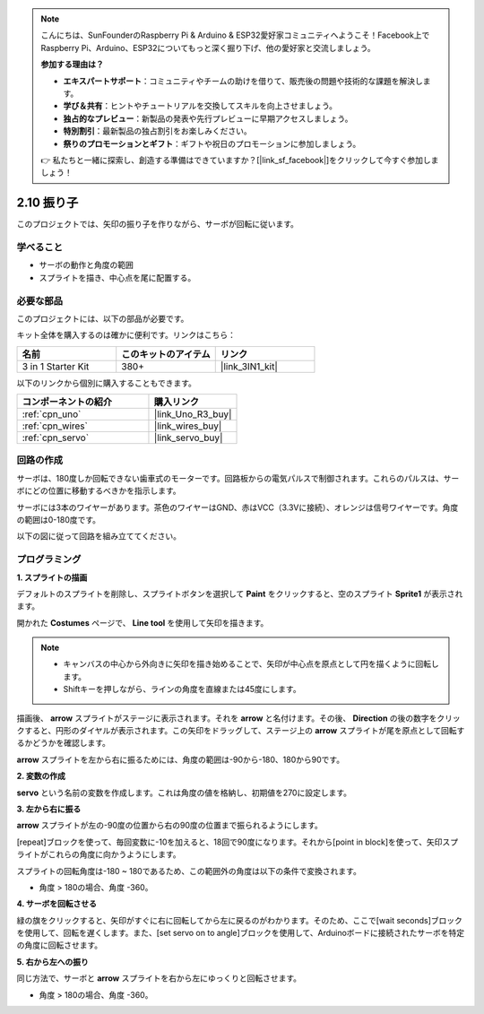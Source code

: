 .. note::

    こんにちは、SunFounderのRaspberry Pi & Arduino & ESP32愛好家コミュニティへようこそ！Facebook上でRaspberry Pi、Arduino、ESP32についてもっと深く掘り下げ、他の愛好家と交流しましょう。

    **参加する理由は？**

    - **エキスパートサポート**：コミュニティやチームの助けを借りて、販売後の問題や技術的な課題を解決します。
    - **学び＆共有**：ヒントやチュートリアルを交換してスキルを向上させましょう。
    - **独占的なプレビュー**：新製品の発表や先行プレビューに早期アクセスしましょう。
    - **特別割引**：最新製品の独占割引をお楽しみください。
    - **祭りのプロモーションとギフト**：ギフトや祝日のプロモーションに参加しましょう。

    👉 私たちと一緒に探索し、創造する準備はできていますか？[|link_sf_facebook|]をクリックして今すぐ参加しましょう！

.. _sh_pendulum:

2.10 振り子
=====================

このプロジェクトでは、矢印の振り子を作りながら、サーボが回転に従います。

.. image:: img/12_pun.png

学べること
---------------------

- サーボの動作と角度の範囲
- スプライトを描き、中心点を尾に配置する。

必要な部品
---------------------

このプロジェクトには、以下の部品が必要です。

キット全体を購入するのは確かに便利です。リンクはこちら：

.. list-table::
    :widths: 20 20 20
    :header-rows: 1

    *   - 名前	
        - このキットのアイテム
        - リンク
    *   - 3 in 1 Starter Kit
        - 380+
        - |link_3IN1_kit|

以下のリンクから個別に購入することもできます。

.. list-table::
    :widths: 30 20
    :header-rows: 1

    *   - コンポーネントの紹介
        - 購入リンク

    *   - :ref:`cpn_uno`
        - |link_Uno_R3_buy|
    *   - :ref:`cpn_wires`
        - |link_wires_buy|
    *   - :ref:`cpn_servo` 
        - |link_servo_buy|

回路の作成
-----------------------

サーボは、180度しか回転できない歯車式のモーターです。回路板からの電気パルスで制御されます。これらのパルスは、サーボにどの位置に移動するべきかを指示します。

サーボには3本のワイヤーがあります。茶色のワイヤーはGND、赤はVCC（3.3Vに接続）、オレンジは信号ワイヤーです。角度の範囲は0-180度です。

以下の図に従って回路を組み立ててください。

.. image:: img/circuit/servo_circuit.png

プログラミング
------------------

**1. スプライトの描画**

デフォルトのスプライトを削除し、スプライトボタンを選択して **Paint** をクリックすると、空のスプライト **Sprite1** が表示されます。

.. image:: img/12_paint1.png

開かれた **Costumes** ページで、 **Line tool** を使用して矢印を描きます。

.. note::

    * キャンバスの中心から外向きに矢印を描き始めることで、矢印が中心点を原点として円を描くように回転します。
    * Shiftキーを押しながら、ラインの角度を直線または45度にします。

.. image:: img/12_paint2.png

描画後、 **arrow** スプライトがステージに表示されます。それを **arrow** と名付けます。その後、 **Direction** の後の数字をクリックすると、円形のダイヤルが表示されます。この矢印をドラッグして、ステージ上の **arrow** スプライトが尾を原点として回転するかどうかを確認します。

.. image:: img/12_paint3.png

**arrow** スプライトを左から右に振るためには、角度の範囲は-90から-180、180から90です。

.. image:: img/12_paint4.png

.. image:: img/12_paint5.png

**2. 変数の作成**

**servo** という名前の変数を作成します。これは角度の値を格納し、初期値を270に設定します。

.. image:: img/12_servo.png

**3. 左から右に振る**

**arrow** スプライトが左の-90度の位置から右の90度の位置まで振られるようにします。

[repeat]ブロックを使って、毎回変数に-10を加えると、18回で90度になります。それから[point in block]を使って、矢印スプライトがこれらの角度に向かうようにします。

スプライトの回転角度は-180 ~ 180であるため、この範囲外の角度は以下の条件で変換されます。

* 角度 > 180の場合、角度 -360。

.. image:: img/12_servo1.png

**4. サーボを回転させる**

緑の旗をクリックすると、矢印がすぐに右に回転してから左に戻るのがわかります。そのため、ここで[wait seconds]ブロックを使用して、回転を遅くします。また、[set servo on to angle]ブロックを使用して、Arduinoボードに接続されたサーボを特定の角度に回転させます。

.. image:: img/12_servo2.png

**5. 右から左への振り**

同じ方法で、サーボと **arrow** スプライトを右から左にゆっくりと回転させます。

* 角度 > 180の場合、角度 -360。

.. image:: img/12_servo3.png

